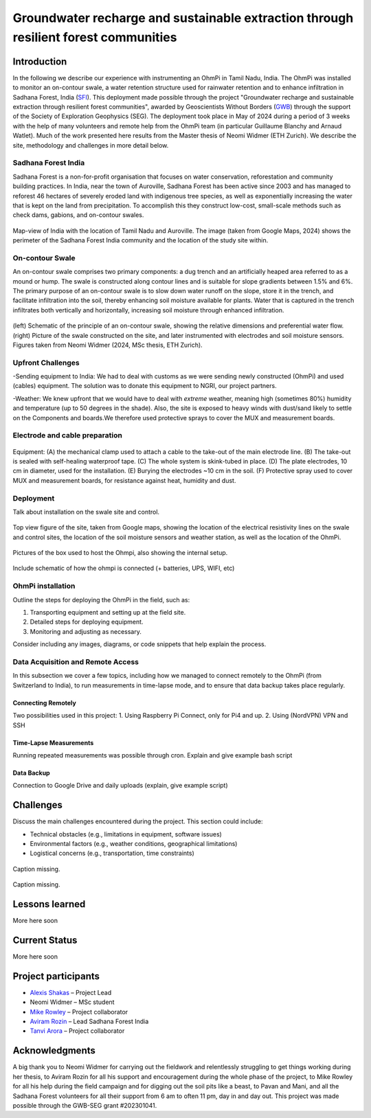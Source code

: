 Groundwater recharge and sustainable extraction through resilient forest communities
====================================================================================

Introduction
------------

In the following we describe our experience with instrumenting an OhmPi in Tamil Nadu, India. The OhmPi was installed to monitor an on-contour swale, a water retention structure used for rainwater retention and to enhance infiltration in Sadhana Forest, India (`SFI <https://sadhanaforest.org/>`_). This deployment made possible through the project "Groundwater recharge and sustainable extraction through resilient forest communities", awarded by Geoscientists Without Borders (`GWB <https://seg.org/programs/geoscientists-without-borders/>`_) through the support of the Society of Exploration Geophysics (SEG). The deployment took place in May of 2024 during a period of 3 weeks with the help of many volunteers and remote help from the OhmPi team (in particular Guillaume Blanchy and Arnaud Watlet). Much of the work presented here results from the Master thesis of Neomi Widmer (ETH Zurich). We describe the site, methodology and challenges in more detail below.



Sadhana Forest India
~~~~~~~~~~~~~~~~~~~~
Sadhana Forest is a non-for-profit organisation that focuses on water conservation, reforestation and community building practices. In India, near the town of Auroville, Sadhana Forest has been active since 2003 and has managed to reforest 46 hectares of severely eroded land with indigenous tree species, as well as exponentially increasing the water that is kept on the land from precipitation. To accomplish this they construct low-cost, small-scale methods such as check dams, gabions, and on-contour swales.

.. figure:: ../../img/images_india/site/overview.jpg
   :width: 50%
   :align: center
   
   Map-view of India with the location of Tamil Nadu and Auroville. The image (taken from Google Maps, 2024) shows the perimeter of the Sadhana Forest India community and the location of the study site within.



On-contour Swale
~~~~~~~~~~~~~~~~
An on-contour swale comprises two primary components: a dug trench and an artificially heaped area referred to as a mound or hump. The swale is constructed along contour lines and is suitable for slope gradients between 1.5% and 6%. The primary purpose of an on-contour swale is to slow down water runoff on the slope, store it in the trench, and facilitate infiltration into the soil, thereby enhancing soil moisture available for plants. Water that is captured in the trench infiltrates both vertically and horizontally, increasing soil moisture through enhanced infiltration.

.. figure:: ../../img/images_india/site/swale_combined.png
   :width: 75%
   :align: center
   
   (left) Schematic of the principle of an on-contour swale, showing the relative dimensions and preferential water flow. (right) Picture of the swale constructed on the site, and later instrumented with electrodes and soil moisture sensors. Figures taken from Neomi Widmer (2024, MSc thesis, ETH Zurich).

Upfront Challenges
~~~~~~~~~~~~~~~~~~

-Sending equipment to India: We had to deal with customs as we were sending newly constructed (OhmPi) and used (cables) equipment. The solution was to donate this equipment to NGRI, our project partners.

-Weather: We knew upfront that we would have to deal with *extreme* weather, meaning high (sometimes 80%) humidity and temperature (up to 50 degrees in the shade). Also, the site is exposed to heavy winds with dust/sand likely to settle on the Components and boards.We therefore used protective sprays to cover the MUX and measurement boards.



Electrode and cable preparation
~~~~~~~~~~~~~~~~~~~~~~~~~~~~~~~


.. figure:: ../../img/images_india/ohmpi/equipment.jpg
   :width: 75%
   :align: center
   
   Equipment: (A) the mechanical clamp used to attach a cable to the take-out of the main electrode line. (B) The take-out is sealed with self-healing waterproof tape. (C) The whole system is skink-tubed in place. (D) The plate electrodes, 10 cm in diameter, used for the installation. (E) Burying the electrodes ~10 cm in the soil. (F) Protective spray used to cover MUX and measurement boards, for resistance against heat, humidity and dust.




Deployment
~~~~~~~~~~

Talk about installation on the swale site and control.

.. figure:: ../../img/images_india/site/site_sketch.png
   :width: 75%
   :align: center
   
   Top view figure of the site, taken from Google maps, showing the location of the electrical resistivity lines on the swale and control sites, the location of the soil moisture sensors and weather station, as well as the location of the OhmPi.



.. figure:: ../../img/images_india/ohmpi/ohmpi_figure.jpg
   :width: 75%
   :align: center
   
   Pictures of the box used to host the Ohmpi, also showing the internal setup.

Include schematic of how the ohmpi is connected (+ batteries, UPS, WIFI, etc)





OhmPi installation
~~~~~~~~~~~~~~~~~~

Outline the steps for deploying the OhmPi in the field, such as:

1. Transporting equipment and setting up at the field site.
2. Detailed steps for deploying equipment.
3. Monitoring and adjusting as necessary.

Consider including any images, diagrams, or code snippets that help explain the process.


Data Acquisition and Remote Access
~~~~~~~~~~~~~~~~~~~~~~~~~~~~~~~~~~

In this subsection we cover a few topics, including how we managed to connect remotely to the OhmPi (from Switzerland to India), to run measurements in time-lapse mode, and to ensure that data backup takes place regularly.

Connecting Remotely
^^^^^^^^^^^^^^^^^^^

Two possibilities used in this project:
1. Using Raspberry Pi Connect, only for Pi4 and up.
2. Using (NordVPN) VPN and SSH


Time-Lapse Measurements
^^^^^^^^^^^^^^^^^^^^^^^

Running repeated measurements was possible through cron. 
Explain and give example bash script


Data Backup
^^^^^^^^^^^

Connection to Google Drive and daily uploads (explain, give example script)


Challenges
----------

Discuss the main challenges encountered during the project. This section could include:

- Technical obstacles (e.g., limitations in equipment, software issues)
- Environmental factors (e.g., weather conditions, geographical limitations)
- Logistical concerns (e.g., transportation, time constraints)


.. figure:: ../../img/images_india/ohmpi/charging_problem.png
   :width: 50%
   :align: center
   
   Caption missing.
   
.. figure:: ../../img/images_india/ohmpi/contact_resistors.png
   :width: 50%
   :align: center
   
   Caption missing.


Lessons learned
---------------

More here soon



Current Status
--------------

More here soon


Project participants
--------------------

- `Alexis Shakas <https://eeg.ethz.ch/the-group/people/person-detail.MTg1Nzkz.TGlzdC8xMjg1LC0xMzk4MzY5ODk1.html>`_ – Project Lead
- Neomi Widmer – MSc student
- `Mike Rowley <https://www.geo.uzh.ch/en/units/2b/staff/mikerowley.html>`_ – Project collaborator
- `Aviram Rozin <https://www.linkedin.com/in/aviramrozin/>`_ – Lead Sadhana Forest India
- `Tanvi Arora <https://www.researchgate.net/profile/Tanvi-Arora-2>`_ – Project collaborator


Acknowledgments
---------------

A big thank you to Neomi Widmer for carrying out the fieldwork and relentlessly struggling to get things working during her thesis, to Aviram Rozin for all his support and encouragement during the whole phase of the project, to Mike Rowley for all his help during the field campaign and for digging out the soil pits like a beast, to Pavan and Mani, and all the Sadhana Forest volunteers for all their support from 6 am to often 11 pm, day in and day out. This project was made possible through the GWB-SEG grant #202301041.


